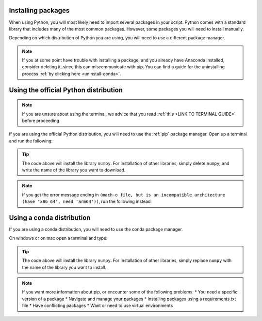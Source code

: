.. _install-packages:

Installing packages
=========================================

When using Python, you will most likely need to import several packages in your script. 
Python comes with a standard library that includes many of the most common packages. 
However, some packages you will need to install manually. 

Depending on which distribution of Python you are using, you will need to use a different package manager.

.. note::
   
   If you at some point have trouble with installing a package, and you already have Anaconda installed, consider deleting it, since this can miscommunicate with pip.
   You can find a guide for the uninstalling process :ref:`by clicking here <uninstall-conda>`.


Using the official Python distribution
=========================================

.. note::

   If you are unsure about using the terminal, we advice that you read :ref:`this <LINK TO TERMINAL GUIDE>` before proceeding.

If you are using the official Python distribution, you will need to use the :ref:`pip` package manager. Open up a terminal and run the following: 



.. tab:: {{ win_powershell }}

   .. code-block:: powershell

      python -m pip install numpy

.. tab:: {{ mac_bash }}

   .. code-block:: bash

      python3 -m pip install numpy

.. tab:: {{ linux_bash }}

   .. code-block:: bash

      python3 -m pip install numpy


.. tip::

   The code above will install the library ``numpy``. For installation of other libraries, simply delete ``numpy``, and write the name of the library you want to download.

.. note::

   If you get the error message ending in ``(mach-o file, but is an incompatible architecture (have 'x86_64', need 'arm64'))``, run the following instead:


   .. tab:: {{ win_powershell }}

      .. code-block:: powershell

         pip install --upgrade --force-reinstall numpy

   .. tab:: {{ mac_bash }}

      .. code-block:: bash

         pip3 install --upgrade --force-reinstall numpy

   .. tab:: {{ linux_bash }}

      .. code-block:: bash

         pip3 install --upgrade --force-reinstall numpy



Using a conda distribution
=========================================

If you are using a conda distribution, you will need to use the conda package manager.

On windows or on mac open a terminal and type:


.. tab:: {{ win_powershell }}

   .. code-block:: powershell

      conda install numpy

.. tab:: {{ mac_bash }}

   .. code-block:: bash

      conda install numpy

.. tab:: {{ linux_bash }}

   .. code-block:: bash

      conda install numpy



.. tip::

   The code above will install the library ``numpy``. For installation of other libraries, simply replace ``numpy`` with the name of the library you want to install.



.. note:: 
   If you want more information about pip, or encounter some of the following problems: 
   * You need a specific version of a package
   * Navigate and manage your packages 
   * Installing packages using a requirements.txt file
   * Have conflicting packages
   * Want or need to use virtual environments 
